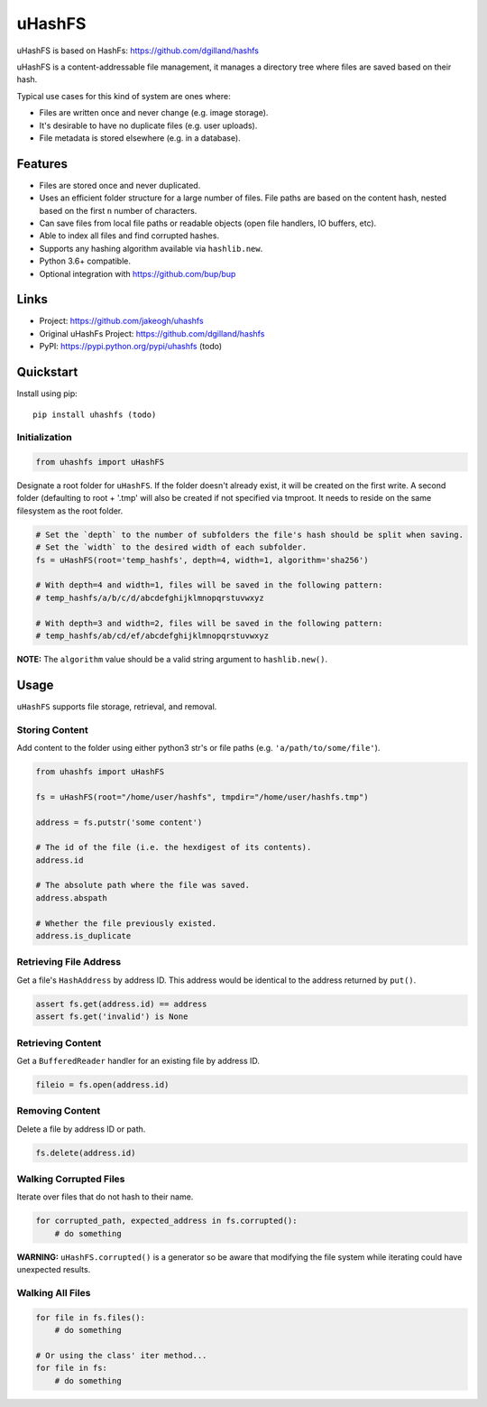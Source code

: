******
uHashFS
******

uHashFS is based on HashFs: https://github.com/dgilland/hashfs

uHashFS is a content-addressable file management, it manages a directory tree where files are saved based on their hash.

Typical use cases for this kind of system are ones where:

- Files are written once and never change (e.g. image storage).
- It's desirable to have no duplicate files (e.g. user uploads).
- File metadata is stored elsewhere (e.g. in a database).


Features
========

- Files are stored once and never duplicated.
- Uses an efficient folder structure for a large number of files. File paths are based on the content hash, nested based on the first ``n`` number of characters.
- Can save files from local file paths or readable objects (open file handlers, IO buffers, etc).
- Able to index all files and find corrupted hashes.
- Supports any hashing algorithm available via ``hashlib.new``.
- Python 3.6+ compatible.
- Optional integration with https://github.com/bup/bup


Links
=====

- Project: https://github.com/jakeogh/uhashfs
- Original uHashFs Project: https://github.com/dgilland/hashfs
- PyPI: https://pypi.python.org/pypi/uhashfs (todo)


Quickstart
==========

Install using pip:

::

    pip install uhashfs (todo)


Initialization
--------------

.. code-block:: python

    from uhashfs import uHashFS


Designate a root folder for ``uHashFS``. If the folder doesn't already exist, it will be created on the first write.
A second folder (defaulting to root + '.tmp' will also be created if not specified via tmproot. It needs to reside
on the same filesystem as the root folder.

.. code-block:: python

    # Set the `depth` to the number of subfolders the file's hash should be split when saving.
    # Set the `width` to the desired width of each subfolder.
    fs = uHashFS(root='temp_hashfs', depth=4, width=1, algorithm='sha256')

    # With depth=4 and width=1, files will be saved in the following pattern:
    # temp_hashfs/a/b/c/d/abcdefghijklmnopqrstuvwxyz

    # With depth=3 and width=2, files will be saved in the following pattern:
    # temp_hashfs/ab/cd/ef/abcdefghijklmnopqrstuvwxyz


**NOTE:** The ``algorithm`` value should be a valid string argument to ``hashlib.new()``.


Usage
===========

``uHashFS`` supports file storage, retrieval, and removal.


Storing Content
---------------

Add content to the folder using either python3 str's or file paths (e.g. ``'a/path/to/some/file'``).


.. code-block:: python

   from uhashfs import uHashFS

   fs = uHashFS(root="/home/user/hashfs", tmpdir="/home/user/hashfs.tmp")

   address = fs.putstr('some content')

   # The id of the file (i.e. the hexdigest of its contents).
   address.id

   # The absolute path where the file was saved.
   address.abspath

   # Whether the file previously existed.
   address.is_duplicate


Retrieving File Address
-----------------------

Get a file's ``HashAddress`` by address ID. This address would be identical to the address returned by ``put()``.

.. code-block:: python

    assert fs.get(address.id) == address
    assert fs.get('invalid') is None


Retrieving Content
------------------

Get a ``BufferedReader`` handler for an existing file by address ID.

.. code-block:: python

    fileio = fs.open(address.id)


Removing Content
----------------

Delete a file by address ID or path.

.. code-block:: python

    fs.delete(address.id)


Walking Corrupted Files
-----------------------

Iterate over files that do not hash to their name.

.. code-block:: python

    for corrupted_path, expected_address in fs.corrupted():
        # do something


**WARNING:** ``uHashFS.corrupted()`` is a generator so be aware that modifying the file system while iterating could have unexpected results.


Walking All Files
-----------------

.. code-block:: python

    for file in fs.files():
        # do something

    # Or using the class' iter method...
    for file in fs:
        # do something

